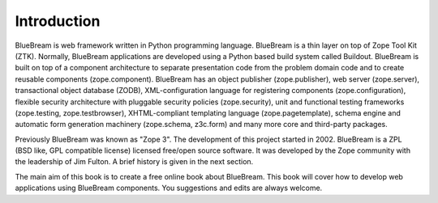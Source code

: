 Introduction
============

BlueBream is web framework written in Python programming language.
BlueBream is a thin layer on top of Zope Tool Kit (ZTK).  Normally,
BlueBream applications are developed using a Python based build
system called Buildout.  BlueBream is built on top of a component
architecture to separate presentation code from the problem domain
code and to create reusable components (zope.component).  BlueBream
has an object publisher (zope.publisher), web server (zope.server),
transactional object database (ZODB), XML-configuration language for
registering components (zope.configuration), flexible security
architecture with pluggable security policies (zope.security), unit
and functional testing frameworks (zope.testing, zope.testbrowser),
XHTML-compliant templating language (zope.pagetemplate), schema
engine and automatic form generation machinery (zope.schema,
z3c.form) and many more core and third-party packages.

Previously BlueBream was known as "Zope 3".  The development of this
project started in 2002.  BlueBream is a ZPL (BSD like, GPL
compatible license) licensed free/open source software.  It was
developed by the Zope community with the leadership of Jim Fulton.  A
brief history is given in the next section.

The main aim of this book is to create a free online book about
BlueBream.  This book will cover how to develop web applications
using BlueBream components. You suggestions and edits are always
welcome.
